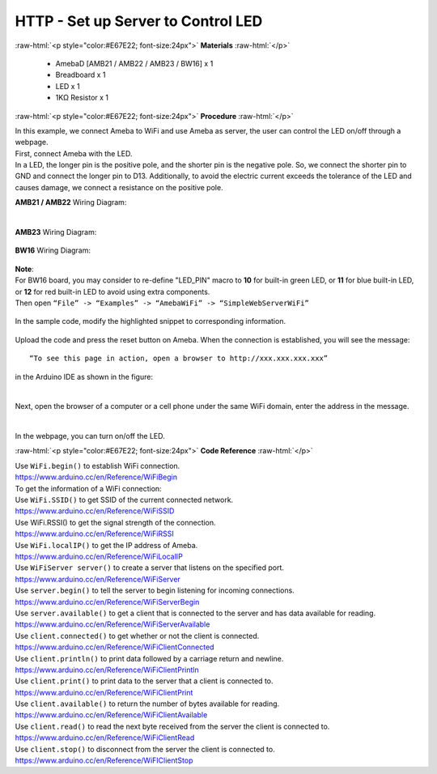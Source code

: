 ##########################################################################
HTTP - Set up Server to Control LED
##########################################################################

.. role:: raw-html(raw)
   :format: html

:raw-html:`<p style="color:#E67E22; font-size:24px">`
**Materials**
:raw-html:`</p>`

  - AmebaD [AMB21 / AMB22 / AMB23 / BW16] x 1
  - Breadboard x 1
  - LED x 1
  - 1KΩ Resistor x 1

:raw-html:`<p style="color:#E67E22; font-size:24px">`
**Procedure**
:raw-html:`</p>`

| In this example, we connect Ameba to WiFi and use Ameba as server, the
  user can control the LED on/off through a webpage.
| First, connect Ameba with the LED.
| In a LED, the longer pin is the positive pole, and the shorter pin is
  the negative pole. So, we connect the shorter pin to GND and connect the
  longer pin to D13. Additionally, to avoid the electric current exceeds
  the tolerance of the LED and causes damage, we connect a resistance on
  the positive pole.

**AMB21 / AMB22** Wiring Diagram:

  |1|

**AMB23** Wiring Diagram:

  |1-1|

**BW16** Wiring Diagram:

  |1-2|

| **Note**:
| For BW16 board, you may consider to re-define "LED_PIN" macro to **10** for built-in green LED, or **11** for blue built-in LED, or **12** for red built-in LED to avoid using extra components.


| Then open ``“File” -> “Examples” -> “AmebaWiFi” -> “SimpleWebServerWiFi”``
  
  |2|

| In the sample code, modify the highlighted snippet to corresponding
  information.
  
  |3|



Upload the code and press the reset button on Ameba. When the connection
is established, you will see the message::
   
   “To see this page in action, open a browser to http://xxx.xxx.xxx.xxx” 

in the Arduino IDE as shown in the figure:

  |4|

Next, open the browser of a computer or a cell phone under the same WiFi
domain, enter the address in the message.

  |5|

In the webpage, you can turn on/off the LED.

:raw-html:`<p style="color:#E67E22; font-size:24px">`
**Code Reference**
:raw-html:`</p>`

| Use ``WiFi.begin()`` to establish WiFi connection.
| https://www.arduino.cc/en/Reference/WiFiBegin
| To get the information of a WiFi connection:
| Use ``WiFi.SSID()`` to get SSID of the current connected network.
| https://www.arduino.cc/en/Reference/WiFiSSID
| Use WiFi.RSSI() to get the signal strength of the connection.
| https://www.arduino.cc/en/Reference/WiFiRSSI
| Use ``WiFi.localIP()`` to get the IP address of Ameba.
| https://www.arduino.cc/en/Reference/WiFiLocalIP
| Use ``WiFiServer server()`` to create a server that listens on the
  specified port.
| https://www.arduino.cc/en/Reference/WiFiServer
| Use ``server.begin()`` to tell the server to begin listening for incoming
  connections.
| https://www.arduino.cc/en/Reference/WiFiServerBegin
| Use ``server.available()`` to get a client that is connected to the server
  and has data available for reading.
| https://www.arduino.cc/en/Reference/WiFiServerAvailable
| Use ``client.connected()`` to get whether or not the client is connected.
| https://www.arduino.cc/en/Reference/WiFiClientConnected
| Use ``client.println()`` to print data followed by a carriage return and
  newline.
| https://www.arduino.cc/en/Reference/WiFiClientPrintln
| Use ``client.print()`` to print data to the server that a client is
  connected to.
| https://www.arduino.cc/en/Reference/WiFiClientPrint
| Use ``client.available()`` to return the number of bytes available for
  reading.
| https://www.arduino.cc/en/Reference/WiFiClientAvailable
| Use ``client.read()`` to read the next byte received from the server the
  client is connected to.
| https://www.arduino.cc/en/Reference/WiFiClientRead
| Use ``client.stop()`` to disconnect from the server the client is
  connected to.
| https://www.arduino.cc/en/Reference/WiFIClientStop

.. |1| image:: /ambd_arduino/media/HTTP_Set_up_server_to_control_LED/image1.png
   :width: 1598
   :height: 1126
   :scale: 30 %
.. |1-1| image:: /ambd_arduino/media/HTTP_Set_up_server_to_control_LED/image1-1.png
   :width: 814
   :height: 758
   :scale: 50 %
.. |1-2| image:: /ambd_arduino/media/HTTP_Set_up_server_to_control_LED/image1-2.png
   :width: 491
   :height: 457
   :scale: 90%
.. |2| image:: /ambd_arduino/media/HTTP_Set_up_server_to_control_LED/image2.png
   :width: 716
   :height: 1006
   :scale: 80 %
.. |3| image:: /ambd_arduino/media/HTTP_Set_up_server_to_control_LED/image3.png
   :width: 716
   :height: 867
   :scale: 100 %
.. |4| image:: /ambd_arduino/media/HTTP_Set_up_server_to_control_LED/image4.png
   :width: 704
   :height: 355
   :scale: 100 %
.. |5| image:: /ambd_arduino/media/HTTP_Set_up_server_to_control_LED/image5.png
   :width: 1208
   :height: 940
   :scale: 50 %
